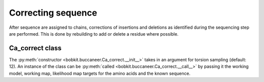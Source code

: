 .. highlight: python

Correcting sequence
===================

After sequence are assigned to chains, corrections of insertions and deletions
as identified during the sequencing step are performed. This is done by rebuilding
to add or delete a residue where possible.

Ca_correct class
----------------
.. autosummary::

   bobkit.buccaneer.Ca_correct

The :py:meth:`constructor <bobkit.buccaneer.Ca_correct.__init__>` takes in an argument
for torsion sampling (default: 12). An instance of the class can be 
:py:meth:`called <bobkit.buccaneer.Ca_correct.__call__>` by passing it the working model, 
working map, likelihood map targets for the amino acids and the known sequence.

.. doctest::

  >>> from bobkit.buccaneer import Ca_correct
  >>> cacor = Ca_correct(12)
  >>> cacor(molwrk, xwrk, llkcls, input_sequence)
  >>> # return number of corrected C-alphas
